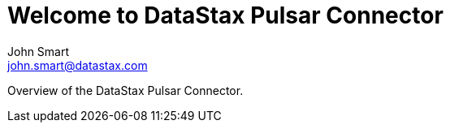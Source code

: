 = Welcome to DataStax Pulsar Connector
John Smart <john.smart@datastax.com>

Overview of the DataStax Pulsar Connector.
